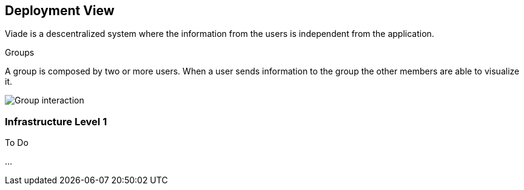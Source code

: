 [[section-deployment-view]]


== Deployment View
Viade is a descentralized system where the information from the users is independent from the application.

.Groups
A group is composed by two or more users. When a user sends information to the group the other members are able to visualize it.

image:07_deployment.PNG["Group interaction"]

=== Infrastructure Level 1

.To Do
...